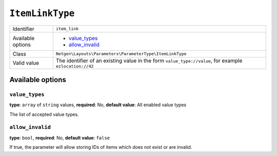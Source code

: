 ``ItemLinkType``
================

.. rst-class:: responsive

+--------------------+----------------------------------------------------------+
| Identifier         | ``item_link``                                            |
+--------------------+----------------------------------------------------------+
| Available options  | - `value_types`_                                         |
|                    | - `allow_invalid`_                                       |
+--------------------+----------------------------------------------------------+
| Class              | ``Netgen\Layouts\Parameters\ParameterType\ItemLinkType`` |
+--------------------+----------------------------------------------------------+
| Valid value        | The identifier of an existing value in the form          |
|                    | ``value_type://value``, for example ``ezlocation://42``  |
+--------------------+----------------------------------------------------------+

Available options
-----------------

``value_types``
~~~~~~~~~~~~~~~

**type**: ``array`` of ``string`` values, **required**: No, **default value**: All enabled value types

The list of accepted value types.

``allow_invalid``
~~~~~~~~~~~~~~~~~

**type**: ``bool``, **required**: No, **default value**: ``false``

If true, the parameter will allow storing IDs of items which does not exist or
are invalid.
